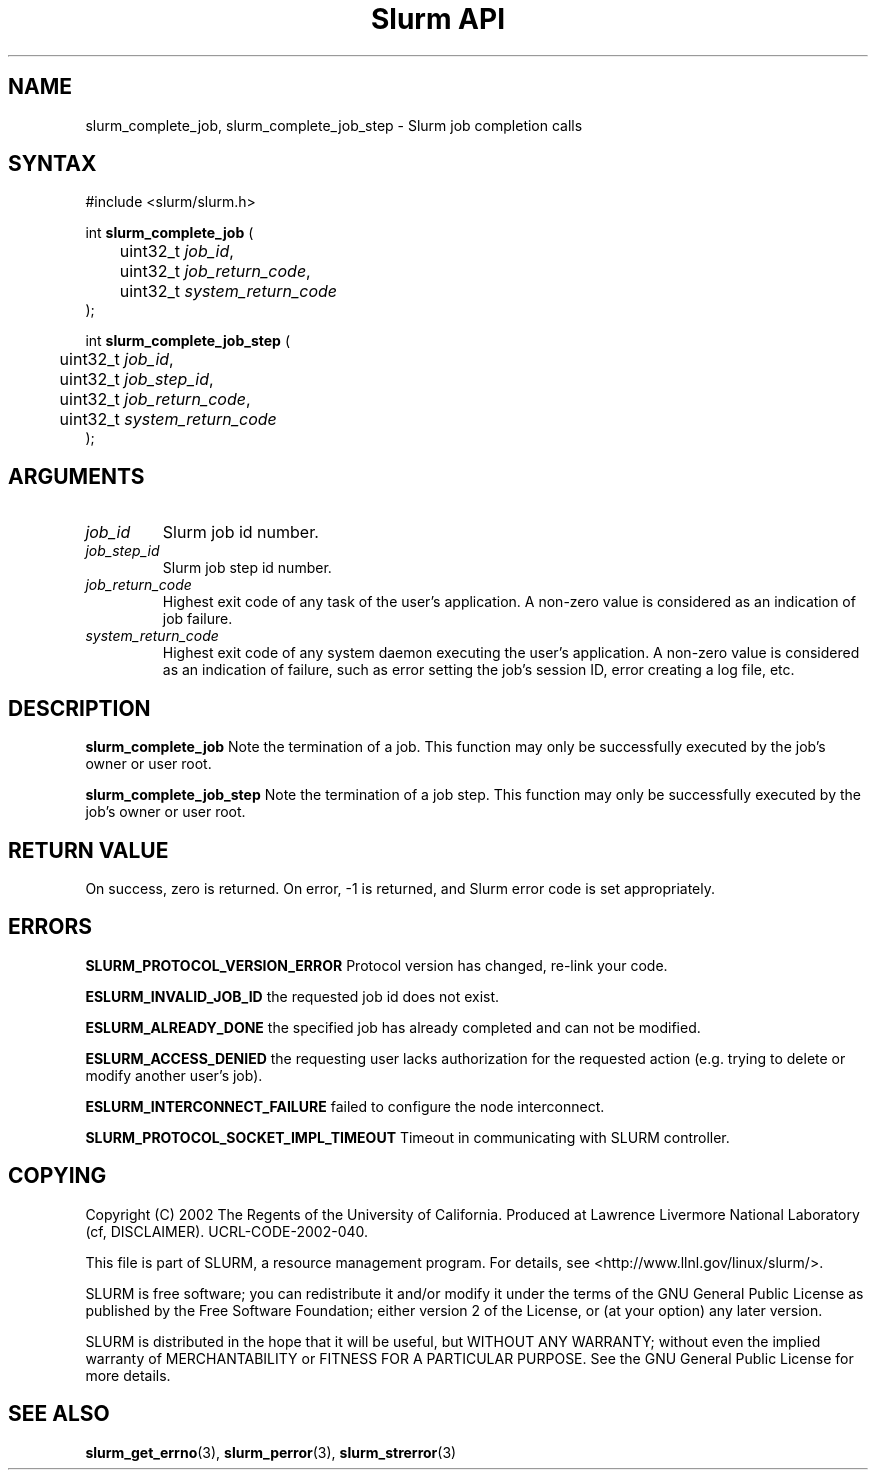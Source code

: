 .TH "Slurm API" "3" "September 2003" "Morris Jette" "Slurm job completion calls"
.SH "NAME"
slurm_complete_job, slurm_complete_job_step \- Slurm job completion calls
.SH "SYNTAX"
.LP 
#include <slurm/slurm.h>
.LP
int \fBslurm_complete_job\fR (
.br 
	uint32_t \fIjob_id\fP, 
.br
	uint32_t \fIjob_return_code\fP,
.br
	uint32_t \fIsystem_return_code\fP
.br 
);
.LP
int \fBslurm_complete_job_step\fR (
.br 
	uint32_t \fIjob_id\fP,
.br 
	uint32_t \fIjob_step_id\fP,
.br
	uint32_t \fIjob_return_code\fP,
.br
	uint32_t \fIsystem_return_code\fP
.br 
);
.SH "ARGUMENTS"
.LP 
.TP 
\fIjob_id\fP
Slurm job id number.
.TP
\fIjob_step_id\fp
Slurm job step id number.
.TP 
\fIjob_return_code\fP
Highest exit code of any task of the user's application. A non-zero value is considered as an indication of job failure.
.TP 
\fIsystem_return_code\fP
Highest exit code of any system daemon executing the user's application. A non-zero value is considered as an indication of failure, such as error setting the job's session ID, error creating a log file, etc.
.SH "DESCRIPTION"
.LP 
\fBslurm_complete_job\fR Note the termination of a job. This function may only be 
successfully executed by the job's owner or user root.
.LP 
\fBslurm_complete_job_step\fR Note the termination of a job step. This function 
may only be successfully executed by the job's owner or user root.
.SH "RETURN VALUE"
.LP
On success, zero is returned. On error, -1 is returned, and Slurm error code 
is set appropriately.
.SH "ERRORS"
.LP
\fBSLURM_PROTOCOL_VERSION_ERROR\fR Protocol version has changed, re-link your code.
.LP
\fBESLURM_INVALID_JOB_ID\fR the requested job id does not exist. 
.LP
\fBESLURM_ALREADY_DONE\fR the specified job has already completed and can 
not be modified. 
.LP
\fBESLURM_ACCESS_DENIED\fR the requesting user lacks authorization for the requested action (e.g. trying to delete or modify another user's job). 
.LP
\fBESLURM_INTERCONNECT_FAILURE\fR failed to configure the node interconnect. 
.LP
\fBSLURM_PROTOCOL_SOCKET_IMPL_TIMEOUT\fR Timeout in communicating with 
SLURM controller.
.SH "COPYING"
Copyright (C) 2002 The Regents of the University of California.
Produced at Lawrence Livermore National Laboratory (cf, DISCLAIMER).
UCRL-CODE-2002-040.
.LP
This file is part of SLURM, a resource management program.
For details, see <http://www.llnl.gov/linux/slurm/>.
.LP
SLURM is free software; you can redistribute it and/or modify it under
the terms of the GNU General Public License as published by the Free
Software Foundation; either version 2 of the License, or (at your option)
any later version.
.LP
SLURM is distributed in the hope that it will be useful, but WITHOUT ANY
WARRANTY; without even the implied warranty of MERCHANTABILITY or FITNESS
FOR A PARTICULAR PURPOSE.  See the GNU General Public License for more
details.
.SH "SEE ALSO"
.LP 
\fBslurm_get_errno\fR(3), \fBslurm_perror\fR(3), \fBslurm_strerror\fR(3)
